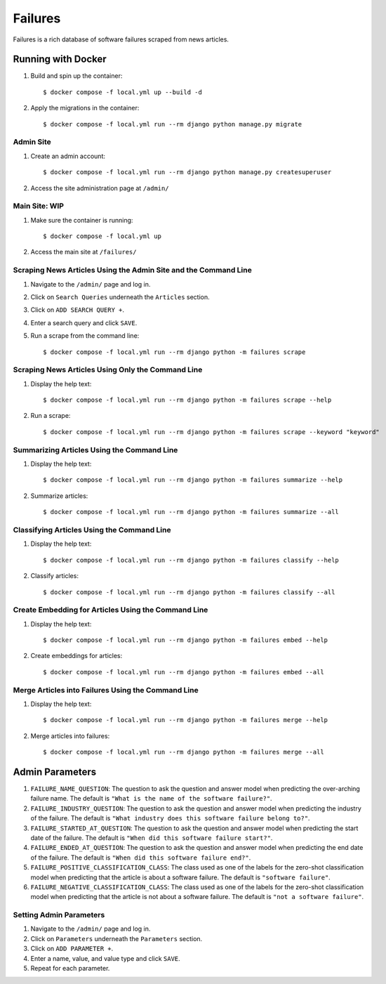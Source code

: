 Failures
========

Failures is a rich database of software failures scraped from news articles.

Running with Docker
-------------------

#. Build and spin up the container::

    $ docker compose -f local.yml up --build -d

#. Apply the migrations in the container::

    $ docker compose -f local.yml run --rm django python manage.py migrate


Admin Site
^^^^^^^^^^

#. Create an admin account::

    $ docker compose -f local.yml run --rm django python manage.py createsuperuser

#. Access the site administration page at ``/admin/``

Main Site: WIP
^^^^^^^^^^^^^^

#. Make sure the container is running::

    $ docker compose -f local.yml up

#. Access the main site at ``/failures/``

Scraping News Articles Using the Admin Site and the Command Line
^^^^^^^^^^^^^^^^^^^^^^^^^^^^^^^^^^^^^^^^^^^^^^^^^^^^^^^^^^^^^^^^

#. Navigate to the ``/admin/`` page and log in.

#. Click on ``Search Queries`` underneath the ``Articles`` section.

#. Click on ``ADD SEARCH QUERY +``.

#. Enter a search query and click ``SAVE``.

#. Run a scrape from the command line::

    $ docker compose -f local.yml run --rm django python -m failures scrape


Scraping News Articles Using Only the Command Line
^^^^^^^^^^^^^^^^^^^^^^^^^^^^^^^^^^^^^^^^^^^^^^^^^^

#. Display the help text::

    $ docker compose -f local.yml run --rm django python -m failures scrape --help

#. Run a scrape::

    $ docker compose -f local.yml run --rm django python -m failures scrape --keyword "keyword"


Summarizing Articles Using the Command Line
^^^^^^^^^^^^^^^^^^^^^^^^^^^^^^^^^^^^^^^^^^^

#. Display the help text::

    $ docker compose -f local.yml run --rm django python -m failures summarize --help

#. Summarize articles::

    $ docker compose -f local.yml run --rm django python -m failures summarize --all



Classifying Articles Using the Command Line
^^^^^^^^^^^^^^^^^^^^^^^^^^^^^^^^^^^^^^^^^^^

#. Display the help text::

    $ docker compose -f local.yml run --rm django python -m failures classify --help

#. Classify articles::

    $ docker compose -f local.yml run --rm django python -m failures classify --all


Create Embedding for Articles Using the Command Line
^^^^^^^^^^^^^^^^^^^^^^^^^^^^^^^^^^^^^^^^^^^^^^^^^^^^

#. Display the help text::

    $ docker compose -f local.yml run --rm django python -m failures embed --help

#. Create embeddings for articles::

    $ docker compose -f local.yml run --rm django python -m failures embed --all


Merge Articles into Failures Using the Command Line
^^^^^^^^^^^^^^^^^^^^^^^^^^^^^^^^^^^^^^^^^^^^^^^^^^^

#. Display the help text::

    $ docker compose -f local.yml run --rm django python -m failures merge --help

#. Merge articles into failures::

    $ docker compose -f local.yml run --rm django python -m failures merge --all


Admin Parameters
----------------

#. ``FAILURE_NAME_QUESTION``: The question to ask the question and answer model
   when predicting the over-arching failure name. The default is
   ``"What is the name of the software failure?"``.

#. ``FAILURE_INDUSTRY_QUESTION``: The question to ask the question and answer
   model when predicting the industry of the failure. The default is
   ``"What industry does this software failure belong to?"``.

#. ``FAILURE_STARTED_AT_QUESTION``: The question to ask the question and answer
   model when predicting the start date of the failure. The default is
   ``"When did this software failure start?"``.

#. ``FAILURE_ENDED_AT_QUESTION``: The question to ask the question and answer
   model when predicting the end date of the failure. The default is
   ``"When did this software failure end?"``.

#. ``FAILURE_POSITIVE_CLASSIFICATION_CLASS``: The class used as one of the
   labels for the zero-shot classification model when predicting that the article is about a
   software failure. The default is ``"software failure"``.

#. ``FAILURE_NEGATIVE_CLASSIFICATION_CLASS``: The class used as one of the labels for
   the zero-shot classification model when predicting that the article is not about a
   software failure. The default is ``"not a software failure"``.

Setting Admin Parameters
^^^^^^^^^^^^^^^^^^^^^^^^

#. Navigate to the ``/admin/`` page and log in.

#. Click on ``Parameters`` underneath the ``Parameters`` section.

#. Click on ``ADD PARAMETER +``.

#. Enter a name, value, and value type and click ``SAVE``.

#. Repeat for each parameter.
